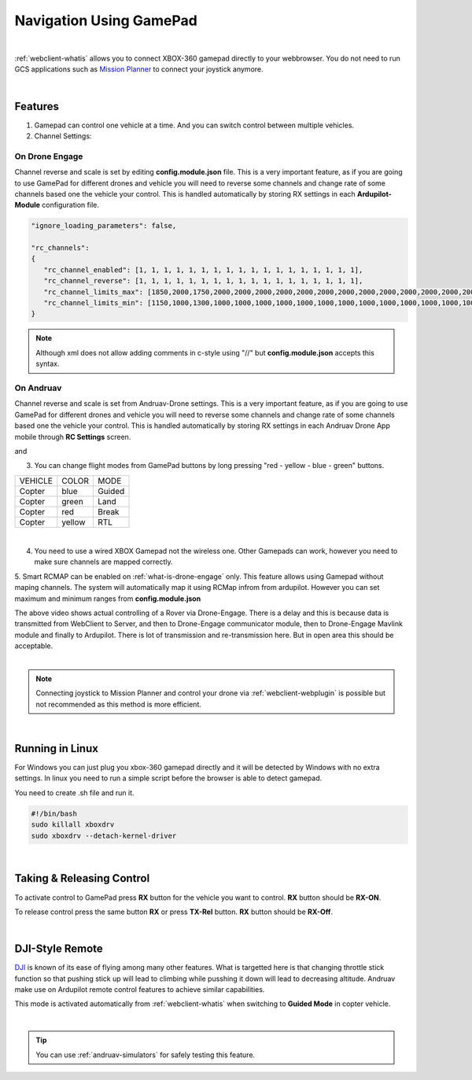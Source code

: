 .. _webclient-gamepad:



========================
Navigation Using GamePad
========================


.. youtube:: -qh248Hnn-M

|

:ref:`webclient-whatis` allows you to connect XBOX-360 gamepad directly to your webbrowser. 
You do not need to run GCS applications such as `Mission Planner <https://ardupilot.org/planner/>`_ to connect your joystick anymore.

|

Features
========

1. Gamepad can control one vehicle at a time. And you can switch control between multiple vehicles.
2. Channel Settings:

On Drone Engage
---------------
Channel reverse and scale is set by editing **config.module.json** file. This is a very important feature, as if you are going to use GamePad for different drones and vehicle you will need to reverse some channels and change rate of some channels based one the vehicle your control. This is handled automatically by storing RX settings in each **Ardupilot-Module** configuration file.


.. code-block:: JAVASCRIPT

   "ignore_loading_parameters": false,

   "rc_channels":
   {
      "rc_channel_enabled": [1, 1, 1, 1, 1, 1, 1, 1, 1, 1, 1, 1, 1, 1, 1, 1, 1, 1],
      "rc_channel_reverse": [1, 1, 1, 1, 1, 1, 1, 1, 1, 1, 1, 1, 1, 1, 1, 1, 1, 1],
      "rc_channel_limits_max": [1850,2000,1750,2000,2000,2000,2000,2000,2000,2000,2000,2000,2000,2000,2000,2000,2000,2000],
      "rc_channel_limits_min": [1150,1000,1300,1000,1000,1000,1000,1000,1000,1000,1000,1000,1000,1000,1000,1000,1000,1000]
   }
   
.. note::

    Although xml does not allow adding comments in c-style using "//" but **config.module.json** accepts this syntax.


On Andruav
----------

Channel reverse and scale is set from Andruav-Drone settings. This is a very important feature, as if you are going to use GamePad for different drones and vehicle you will need to reverse some channels and change rate of some channels based one the vehicle your control. This is handled automatically by storing RX settings in each Andruav Drone App mobile through **RC Settings** screen.


|pic1|  and   |pic2|

.. |pic1| image:: ./images/rc_settings.png
   :width: 35 %
   :alt: How to enter to RC Settings

.. |pic2| image:: ./images/rc_screen.png
   :width: 35 %
   :alt: Adjust Channels

3. You can change flight modes from GamePad buttons by long pressing "red - yellow - blue - green" buttons.

+------------+------------+-----------+
| VEHICLE    | COLOR      | MODE      |
+------------+------------+-----------+
| Copter     | blue       | Guided    |
+------------+------------+-----------+
| Copter     | green      | Land      |
+------------+------------+-----------+
| Copter     | red        | Break     |
+------------+------------+-----------+
| Copter     | yellow     | RTL       |
+------------+------------+-----------+

.. image:: ./images/rx_web_onscreen2.png
   :width: 50 %
   :alt: Adjust Channels

|


4. You need to use a wired XBOX Gamepad not the wireless one. Other Gamepads can work, however you need to make sure channels are mapped correctly.


.. image:: ./images/xbox-wired.png
   :align: center
   :alt: XBox Wired Gamepad


5. Smart RCMAP can be enabled on :ref:`what-is-drone-engage` only. This feature allows using Gamepad without maping channels. The system will automatically map it using RCMap infrom from ardupilot. 
However you can set maximum and minimum ranges from **config.module.json**



.. youtube:: MeYIKJpHngM


|
   The above video shows actual controlling of a Rover via Drone-Engage. There is a delay and this is because data is transmitted from WebClient to Server, and then to Drone-Engage communicator module, then to Drone-Engage Mavlink module and finally to Ardupilot.
   There is lot of transmission and re-transmission here. But in open area this should be acceptable.

|
.. note::
  Connecting joystick to Mission Planner and control your drone via :ref:`webclient-webplugin` is possible but not recommended as this method is more efficient.
|

Running in Linux
================

For Windows you can just plug you xbox-360 gamepad directly and it will be detected by Windows with no extra settings. In linux you need to run a simple script before the browser is able to detect gamepad.

You need to create .sh file and run it.

.. code-block:: bash

    #!/bin/bash
    sudo killall xboxdrv
    sudo xboxdrv --detach-kernel-driver

|

Taking & Releasing Control
==========================

To activate control to GamePad press **RX** button for the vehicle you want to control. **RX** button should be **RX-ON**.

.. image:: ./images/menu_rx_off.png
   :align: center
   :alt: Take Remote

To release control press the same button **RX** or press **TX-Rel** button. **RX** button should be **RX-Off**.

.. image:: ./images/menu_rx_on.png
   :align: center
   :alt: Release Remote

|

DJI-Style Remote
================

`DJI  <https://www.dji.com/phantom>`_ is known of its ease of flying among many other features. What is targetted here is that changing throttle stick function so that pushing stick up will lead to climbing while pusshing it down will lead to decreasing altitude. Andruav make use on Ardupilot remote control features to achieve similar capabilities.

This mode is activated automatically from :ref:`webclient-whatis` when switching to **Guided Mode** in copter vehicle. 

|

.. tip::
   You can use :ref:`andruav-simulators` for safely testing this feature.

   
